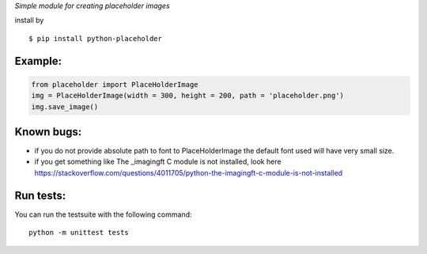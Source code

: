 *Simple module for creating placeholder images*


install by 

::

	$ pip install python-placeholder


Example:
=========

.. code:: python

        from placeholder import PlaceHolderImage
        img = PlaceHolderImage(width = 300, height = 200, path = 'placeholder.png')
        img.save_image()



Known bugs:
============

- if you do not provide absolute path to font to PlaceHolderImage the default font used will have very small size.

- if you get something like The _imagingft C module is not installed, look here https://stackoverflow.com/questions/4011705/python-the-imagingft-c-module-is-not-installed

Run tests:
==========

You can run the testsuite with the following command::

    python -m unittest tests
